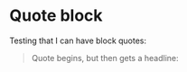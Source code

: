 
* Quote block

Testing that I can have block quotes:

#+BEGIN_QUOTE

Quote begins, but then gets a headline:

* Example
** Subheadlines here

: This is blockquote text.

** What happens with this?

#+begin_src ruby :results output
puts "Hello world"
#+end_src

#+END_QUOTE
